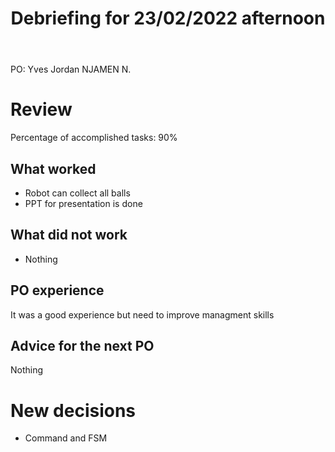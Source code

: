 #+TITLE: Debriefing for 23/02/2022 afternoon

PO: Yves Jordan NJAMEN N.

* Review

Percentage of accomplished tasks: 90%

** What worked
- Robot can collect all balls
- PPT for presentation is done

** What did not work
- Nothing

** PO experience
It was a good experience but need to improve managment skills 

** Advice for the next PO
Nothing

* New decisions
- Command and FSM
